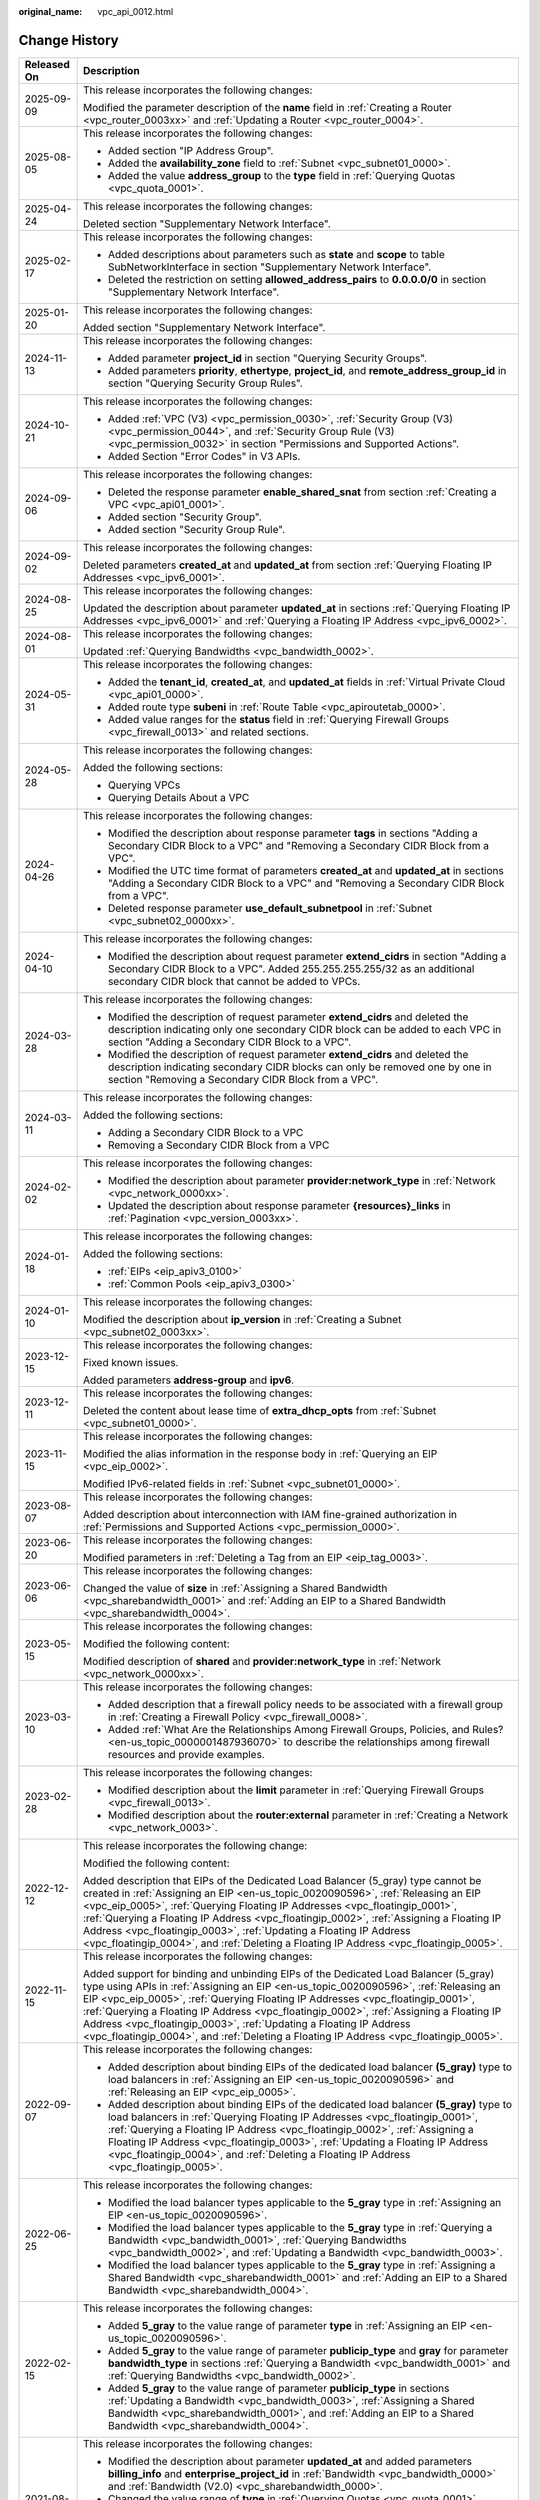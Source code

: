 :original_name: vpc_api_0012.html

.. _vpc_api_0012:

Change History
==============

+-----------------------------------+-------------------------------------------------------------------------------------------------------------------------------------------------------------------------------------------------------------------------------------------------------------------------------------------------------------------------------------------------------------------------------------------------------------------------------------------------------------------------------------------------------------------------+
| Released On                       | Description                                                                                                                                                                                                                                                                                                                                                                                                                                                                                                             |
+===================================+=========================================================================================================================================================================================================================================================================================================================================================================================================================================================================================================================+
| 2025-09-09                        | This release incorporates the following changes:                                                                                                                                                                                                                                                                                                                                                                                                                                                                        |
|                                   |                                                                                                                                                                                                                                                                                                                                                                                                                                                                                                                         |
|                                   | Modified the parameter description of the **name** field in :ref:`Creating a Router <vpc_router_0003xx>` and :ref:`Updating a Router <vpc_router_0004>`.                                                                                                                                                                                                                                                                                                                                                                |
+-----------------------------------+-------------------------------------------------------------------------------------------------------------------------------------------------------------------------------------------------------------------------------------------------------------------------------------------------------------------------------------------------------------------------------------------------------------------------------------------------------------------------------------------------------------------------+
| 2025-08-05                        | This release incorporates the following changes:                                                                                                                                                                                                                                                                                                                                                                                                                                                                        |
|                                   |                                                                                                                                                                                                                                                                                                                                                                                                                                                                                                                         |
|                                   | -  Added section "IP Address Group".                                                                                                                                                                                                                                                                                                                                                                                                                                                                                    |
|                                   | -  Added the **availability_zone** field to :ref:`Subnet <vpc_subnet01_0000>`.                                                                                                                                                                                                                                                                                                                                                                                                                                          |
|                                   | -  Added the value **address_group** to the **type** field in :ref:`Querying Quotas <vpc_quota_0001>`.                                                                                                                                                                                                                                                                                                                                                                                                                  |
+-----------------------------------+-------------------------------------------------------------------------------------------------------------------------------------------------------------------------------------------------------------------------------------------------------------------------------------------------------------------------------------------------------------------------------------------------------------------------------------------------------------------------------------------------------------------------+
| 2025-04-24                        | This release incorporates the following changes:                                                                                                                                                                                                                                                                                                                                                                                                                                                                        |
|                                   |                                                                                                                                                                                                                                                                                                                                                                                                                                                                                                                         |
|                                   | Deleted section "Supplementary Network Interface".                                                                                                                                                                                                                                                                                                                                                                                                                                                                      |
+-----------------------------------+-------------------------------------------------------------------------------------------------------------------------------------------------------------------------------------------------------------------------------------------------------------------------------------------------------------------------------------------------------------------------------------------------------------------------------------------------------------------------------------------------------------------------+
| 2025-02-17                        | This release incorporates the following changes:                                                                                                                                                                                                                                                                                                                                                                                                                                                                        |
|                                   |                                                                                                                                                                                                                                                                                                                                                                                                                                                                                                                         |
|                                   | -  Added descriptions about parameters such as **state** and **scope** to table SubNetworkInterface in section "Supplementary Network Interface".                                                                                                                                                                                                                                                                                                                                                                       |
|                                   | -  Deleted the restriction on setting **allowed_address_pairs** to **0.0.0.0/0** in section "Supplementary Network Interface".                                                                                                                                                                                                                                                                                                                                                                                          |
+-----------------------------------+-------------------------------------------------------------------------------------------------------------------------------------------------------------------------------------------------------------------------------------------------------------------------------------------------------------------------------------------------------------------------------------------------------------------------------------------------------------------------------------------------------------------------+
| 2025-01-20                        | This release incorporates the following changes:                                                                                                                                                                                                                                                                                                                                                                                                                                                                        |
|                                   |                                                                                                                                                                                                                                                                                                                                                                                                                                                                                                                         |
|                                   | Added section "Supplementary Network Interface".                                                                                                                                                                                                                                                                                                                                                                                                                                                                        |
+-----------------------------------+-------------------------------------------------------------------------------------------------------------------------------------------------------------------------------------------------------------------------------------------------------------------------------------------------------------------------------------------------------------------------------------------------------------------------------------------------------------------------------------------------------------------------+
| 2024-11-13                        | This release incorporates the following changes:                                                                                                                                                                                                                                                                                                                                                                                                                                                                        |
|                                   |                                                                                                                                                                                                                                                                                                                                                                                                                                                                                                                         |
|                                   | -  Added parameter **project_id** in section "Querying Security Groups".                                                                                                                                                                                                                                                                                                                                                                                                                                                |
|                                   | -  Added parameters **priority**, **ethertype**, **project_id**, and **remote_address_group_id** in section "Querying Security Group Rules".                                                                                                                                                                                                                                                                                                                                                                            |
+-----------------------------------+-------------------------------------------------------------------------------------------------------------------------------------------------------------------------------------------------------------------------------------------------------------------------------------------------------------------------------------------------------------------------------------------------------------------------------------------------------------------------------------------------------------------------+
| 2024-10-21                        | This release incorporates the following changes:                                                                                                                                                                                                                                                                                                                                                                                                                                                                        |
|                                   |                                                                                                                                                                                                                                                                                                                                                                                                                                                                                                                         |
|                                   | -  Added :ref:`VPC (V3) <vpc_permission_0030>`, :ref:`Security Group (V3) <vpc_permission_0044>`, and :ref:`Security Group Rule (V3) <vpc_permission_0032>` in section "Permissions and Supported Actions".                                                                                                                                                                                                                                                                                                             |
|                                   | -  Added Section "Error Codes" in V3 APIs.                                                                                                                                                                                                                                                                                                                                                                                                                                                                              |
+-----------------------------------+-------------------------------------------------------------------------------------------------------------------------------------------------------------------------------------------------------------------------------------------------------------------------------------------------------------------------------------------------------------------------------------------------------------------------------------------------------------------------------------------------------------------------+
| 2024-09-06                        | This release incorporates the following changes:                                                                                                                                                                                                                                                                                                                                                                                                                                                                        |
|                                   |                                                                                                                                                                                                                                                                                                                                                                                                                                                                                                                         |
|                                   | -  Deleted the response parameter **enable_shared_snat** from section :ref:`Creating a VPC <vpc_api01_0001>`.                                                                                                                                                                                                                                                                                                                                                                                                           |
|                                   | -  Added section "Security Group".                                                                                                                                                                                                                                                                                                                                                                                                                                                                                      |
|                                   | -  Added section "Security Group Rule".                                                                                                                                                                                                                                                                                                                                                                                                                                                                                 |
+-----------------------------------+-------------------------------------------------------------------------------------------------------------------------------------------------------------------------------------------------------------------------------------------------------------------------------------------------------------------------------------------------------------------------------------------------------------------------------------------------------------------------------------------------------------------------+
| 2024-09-02                        | This release incorporates the following changes:                                                                                                                                                                                                                                                                                                                                                                                                                                                                        |
|                                   |                                                                                                                                                                                                                                                                                                                                                                                                                                                                                                                         |
|                                   | Deleted parameters **created_at** and **updated_at** from section :ref:`Querying Floating IP Addresses <vpc_ipv6_0001>`.                                                                                                                                                                                                                                                                                                                                                                                                |
+-----------------------------------+-------------------------------------------------------------------------------------------------------------------------------------------------------------------------------------------------------------------------------------------------------------------------------------------------------------------------------------------------------------------------------------------------------------------------------------------------------------------------------------------------------------------------+
| 2024-08-25                        | This release incorporates the following changes:                                                                                                                                                                                                                                                                                                                                                                                                                                                                        |
|                                   |                                                                                                                                                                                                                                                                                                                                                                                                                                                                                                                         |
|                                   | Updated the description about parameter **updated_at** in sections :ref:`Querying Floating IP Addresses <vpc_ipv6_0001>` and :ref:`Querying a Floating IP Address <vpc_ipv6_0002>`.                                                                                                                                                                                                                                                                                                                                     |
+-----------------------------------+-------------------------------------------------------------------------------------------------------------------------------------------------------------------------------------------------------------------------------------------------------------------------------------------------------------------------------------------------------------------------------------------------------------------------------------------------------------------------------------------------------------------------+
| 2024-08-01                        | This release incorporates the following changes:                                                                                                                                                                                                                                                                                                                                                                                                                                                                        |
|                                   |                                                                                                                                                                                                                                                                                                                                                                                                                                                                                                                         |
|                                   | Updated :ref:`Querying Bandwidths <vpc_bandwidth_0002>`.                                                                                                                                                                                                                                                                                                                                                                                                                                                                |
+-----------------------------------+-------------------------------------------------------------------------------------------------------------------------------------------------------------------------------------------------------------------------------------------------------------------------------------------------------------------------------------------------------------------------------------------------------------------------------------------------------------------------------------------------------------------------+
| 2024-05-31                        | This release incorporates the following changes:                                                                                                                                                                                                                                                                                                                                                                                                                                                                        |
|                                   |                                                                                                                                                                                                                                                                                                                                                                                                                                                                                                                         |
|                                   | -  Added the **tenant_id**, **created_at**, and **updated_at** fields in :ref:`Virtual Private Cloud <vpc_api01_0000>`.                                                                                                                                                                                                                                                                                                                                                                                                 |
|                                   | -  Added route type **subeni** in :ref:`Route Table <vpc_apiroutetab_0000>`.                                                                                                                                                                                                                                                                                                                                                                                                                                            |
|                                   | -  Added value ranges for the **status** field in :ref:`Querying Firewall Groups <vpc_firewall_0013>` and related sections.                                                                                                                                                                                                                                                                                                                                                                                             |
+-----------------------------------+-------------------------------------------------------------------------------------------------------------------------------------------------------------------------------------------------------------------------------------------------------------------------------------------------------------------------------------------------------------------------------------------------------------------------------------------------------------------------------------------------------------------------+
| 2024-05-28                        | This release incorporates the following changes:                                                                                                                                                                                                                                                                                                                                                                                                                                                                        |
|                                   |                                                                                                                                                                                                                                                                                                                                                                                                                                                                                                                         |
|                                   | Added the following sections:                                                                                                                                                                                                                                                                                                                                                                                                                                                                                           |
|                                   |                                                                                                                                                                                                                                                                                                                                                                                                                                                                                                                         |
|                                   | -  Querying VPCs                                                                                                                                                                                                                                                                                                                                                                                                                                                                                                        |
|                                   | -  Querying Details About a VPC                                                                                                                                                                                                                                                                                                                                                                                                                                                                                         |
+-----------------------------------+-------------------------------------------------------------------------------------------------------------------------------------------------------------------------------------------------------------------------------------------------------------------------------------------------------------------------------------------------------------------------------------------------------------------------------------------------------------------------------------------------------------------------+
| 2024-04-26                        | This release incorporates the following changes:                                                                                                                                                                                                                                                                                                                                                                                                                                                                        |
|                                   |                                                                                                                                                                                                                                                                                                                                                                                                                                                                                                                         |
|                                   | -  Modified the description about response parameter **tags** in sections "Adding a Secondary CIDR Block to a VPC" and "Removing a Secondary CIDR Block from a VPC".                                                                                                                                                                                                                                                                                                                                                    |
|                                   | -  Modified the UTC time format of parameters **created_at** and **updated_at** in sections "Adding a Secondary CIDR Block to a VPC" and "Removing a Secondary CIDR Block from a VPC".                                                                                                                                                                                                                                                                                                                                  |
|                                   | -  Deleted response parameter **use_default_subnetpool** in :ref:`Subnet <vpc_subnet02_0000xx>`.                                                                                                                                                                                                                                                                                                                                                                                                                        |
+-----------------------------------+-------------------------------------------------------------------------------------------------------------------------------------------------------------------------------------------------------------------------------------------------------------------------------------------------------------------------------------------------------------------------------------------------------------------------------------------------------------------------------------------------------------------------+
| 2024-04-10                        | This release incorporates the following changes:                                                                                                                                                                                                                                                                                                                                                                                                                                                                        |
|                                   |                                                                                                                                                                                                                                                                                                                                                                                                                                                                                                                         |
|                                   | -  Modified the description about request parameter **extend_cidrs** in section "Adding a Secondary CIDR Block to a VPC". Added 255.255.255.255/32 as an additional secondary CIDR block that cannot be added to VPCs.                                                                                                                                                                                                                                                                                                  |
+-----------------------------------+-------------------------------------------------------------------------------------------------------------------------------------------------------------------------------------------------------------------------------------------------------------------------------------------------------------------------------------------------------------------------------------------------------------------------------------------------------------------------------------------------------------------------+
| 2024-03-28                        | This release incorporates the following changes:                                                                                                                                                                                                                                                                                                                                                                                                                                                                        |
|                                   |                                                                                                                                                                                                                                                                                                                                                                                                                                                                                                                         |
|                                   | -  Modified the description of request parameter **extend_cidrs** and deleted the description indicating only one secondary CIDR block can be added to each VPC in section "Adding a Secondary CIDR Block to a VPC".                                                                                                                                                                                                                                                                                                    |
|                                   | -  Modified the description of request parameter **extend_cidrs** and deleted the description indicating secondary CIDR blocks can only be removed one by one in section "Removing a Secondary CIDR Block from a VPC".                                                                                                                                                                                                                                                                                                  |
+-----------------------------------+-------------------------------------------------------------------------------------------------------------------------------------------------------------------------------------------------------------------------------------------------------------------------------------------------------------------------------------------------------------------------------------------------------------------------------------------------------------------------------------------------------------------------+
| 2024-03-11                        | This release incorporates the following changes:                                                                                                                                                                                                                                                                                                                                                                                                                                                                        |
|                                   |                                                                                                                                                                                                                                                                                                                                                                                                                                                                                                                         |
|                                   | Added the following sections:                                                                                                                                                                                                                                                                                                                                                                                                                                                                                           |
|                                   |                                                                                                                                                                                                                                                                                                                                                                                                                                                                                                                         |
|                                   | -  Adding a Secondary CIDR Block to a VPC                                                                                                                                                                                                                                                                                                                                                                                                                                                                               |
|                                   | -  Removing a Secondary CIDR Block from a VPC                                                                                                                                                                                                                                                                                                                                                                                                                                                                           |
+-----------------------------------+-------------------------------------------------------------------------------------------------------------------------------------------------------------------------------------------------------------------------------------------------------------------------------------------------------------------------------------------------------------------------------------------------------------------------------------------------------------------------------------------------------------------------+
| 2024-02-02                        | This release incorporates the following changes:                                                                                                                                                                                                                                                                                                                                                                                                                                                                        |
|                                   |                                                                                                                                                                                                                                                                                                                                                                                                                                                                                                                         |
|                                   | -  Modified the description about parameter **provider:network_type** in :ref:`Network <vpc_network_0000xx>`.                                                                                                                                                                                                                                                                                                                                                                                                           |
|                                   | -  Updated the description about response parameter **{resources}_links** in :ref:`Pagination <vpc_version_0003xx>`.                                                                                                                                                                                                                                                                                                                                                                                                    |
+-----------------------------------+-------------------------------------------------------------------------------------------------------------------------------------------------------------------------------------------------------------------------------------------------------------------------------------------------------------------------------------------------------------------------------------------------------------------------------------------------------------------------------------------------------------------------+
| 2024-01-18                        | This release incorporates the following changes:                                                                                                                                                                                                                                                                                                                                                                                                                                                                        |
|                                   |                                                                                                                                                                                                                                                                                                                                                                                                                                                                                                                         |
|                                   | Added the following sections:                                                                                                                                                                                                                                                                                                                                                                                                                                                                                           |
|                                   |                                                                                                                                                                                                                                                                                                                                                                                                                                                                                                                         |
|                                   | -  :ref:`EIPs <eip_apiv3_0100>`                                                                                                                                                                                                                                                                                                                                                                                                                                                                                         |
|                                   | -  :ref:`Common Pools <eip_apiv3_0300>`                                                                                                                                                                                                                                                                                                                                                                                                                                                                                 |
+-----------------------------------+-------------------------------------------------------------------------------------------------------------------------------------------------------------------------------------------------------------------------------------------------------------------------------------------------------------------------------------------------------------------------------------------------------------------------------------------------------------------------------------------------------------------------+
| 2024-01-10                        | This release incorporates the following changes:                                                                                                                                                                                                                                                                                                                                                                                                                                                                        |
|                                   |                                                                                                                                                                                                                                                                                                                                                                                                                                                                                                                         |
|                                   | Modified the description about **ip_version** in :ref:`Creating a Subnet <vpc_subnet02_0003xx>`.                                                                                                                                                                                                                                                                                                                                                                                                                        |
+-----------------------------------+-------------------------------------------------------------------------------------------------------------------------------------------------------------------------------------------------------------------------------------------------------------------------------------------------------------------------------------------------------------------------------------------------------------------------------------------------------------------------------------------------------------------------+
| 2023-12-15                        | This release incorporates the following changes:                                                                                                                                                                                                                                                                                                                                                                                                                                                                        |
|                                   |                                                                                                                                                                                                                                                                                                                                                                                                                                                                                                                         |
|                                   | Fixed known issues.                                                                                                                                                                                                                                                                                                                                                                                                                                                                                                     |
|                                   |                                                                                                                                                                                                                                                                                                                                                                                                                                                                                                                         |
|                                   | Added parameters **address-group** and **ipv6**.                                                                                                                                                                                                                                                                                                                                                                                                                                                                        |
+-----------------------------------+-------------------------------------------------------------------------------------------------------------------------------------------------------------------------------------------------------------------------------------------------------------------------------------------------------------------------------------------------------------------------------------------------------------------------------------------------------------------------------------------------------------------------+
| 2023-12-11                        | This release incorporates the following changes:                                                                                                                                                                                                                                                                                                                                                                                                                                                                        |
|                                   |                                                                                                                                                                                                                                                                                                                                                                                                                                                                                                                         |
|                                   | Deleted the content about lease time of **extra_dhcp_opts** from :ref:`Subnet <vpc_subnet01_0000>`.                                                                                                                                                                                                                                                                                                                                                                                                                     |
+-----------------------------------+-------------------------------------------------------------------------------------------------------------------------------------------------------------------------------------------------------------------------------------------------------------------------------------------------------------------------------------------------------------------------------------------------------------------------------------------------------------------------------------------------------------------------+
| 2023-11-15                        | This release incorporates the following changes:                                                                                                                                                                                                                                                                                                                                                                                                                                                                        |
|                                   |                                                                                                                                                                                                                                                                                                                                                                                                                                                                                                                         |
|                                   | Modified the alias information in the response body in :ref:`Querying an EIP <vpc_eip_0002>`.                                                                                                                                                                                                                                                                                                                                                                                                                           |
|                                   |                                                                                                                                                                                                                                                                                                                                                                                                                                                                                                                         |
|                                   | Modified IPv6-related fields in :ref:`Subnet <vpc_subnet01_0000>`.                                                                                                                                                                                                                                                                                                                                                                                                                                                      |
+-----------------------------------+-------------------------------------------------------------------------------------------------------------------------------------------------------------------------------------------------------------------------------------------------------------------------------------------------------------------------------------------------------------------------------------------------------------------------------------------------------------------------------------------------------------------------+
| 2023-08-07                        | This release incorporates the following changes:                                                                                                                                                                                                                                                                                                                                                                                                                                                                        |
|                                   |                                                                                                                                                                                                                                                                                                                                                                                                                                                                                                                         |
|                                   | Added description about interconnection with IAM fine-grained authorization in :ref:`Permissions and Supported Actions <vpc_permission_0000>`.                                                                                                                                                                                                                                                                                                                                                                          |
+-----------------------------------+-------------------------------------------------------------------------------------------------------------------------------------------------------------------------------------------------------------------------------------------------------------------------------------------------------------------------------------------------------------------------------------------------------------------------------------------------------------------------------------------------------------------------+
| 2023-06-20                        | This release incorporates the following changes:                                                                                                                                                                                                                                                                                                                                                                                                                                                                        |
|                                   |                                                                                                                                                                                                                                                                                                                                                                                                                                                                                                                         |
|                                   | Modified parameters in :ref:`Deleting a Tag from an EIP <eip_tag_0003>`.                                                                                                                                                                                                                                                                                                                                                                                                                                                |
+-----------------------------------+-------------------------------------------------------------------------------------------------------------------------------------------------------------------------------------------------------------------------------------------------------------------------------------------------------------------------------------------------------------------------------------------------------------------------------------------------------------------------------------------------------------------------+
| 2023-06-06                        | This release incorporates the following changes:                                                                                                                                                                                                                                                                                                                                                                                                                                                                        |
|                                   |                                                                                                                                                                                                                                                                                                                                                                                                                                                                                                                         |
|                                   | Changed the value of **size** in :ref:`Assigning a Shared Bandwidth <vpc_sharebandwidth_0001>` and :ref:`Adding an EIP to a Shared Bandwidth <vpc_sharebandwidth_0004>`.                                                                                                                                                                                                                                                                                                                                                |
+-----------------------------------+-------------------------------------------------------------------------------------------------------------------------------------------------------------------------------------------------------------------------------------------------------------------------------------------------------------------------------------------------------------------------------------------------------------------------------------------------------------------------------------------------------------------------+
| 2023-05-15                        | This release incorporates the following changes:                                                                                                                                                                                                                                                                                                                                                                                                                                                                        |
|                                   |                                                                                                                                                                                                                                                                                                                                                                                                                                                                                                                         |
|                                   | Modified the following content:                                                                                                                                                                                                                                                                                                                                                                                                                                                                                         |
|                                   |                                                                                                                                                                                                                                                                                                                                                                                                                                                                                                                         |
|                                   | Modified description of **shared** and **provider:network_type** in :ref:`Network <vpc_network_0000xx>`.                                                                                                                                                                                                                                                                                                                                                                                                                |
+-----------------------------------+-------------------------------------------------------------------------------------------------------------------------------------------------------------------------------------------------------------------------------------------------------------------------------------------------------------------------------------------------------------------------------------------------------------------------------------------------------------------------------------------------------------------------+
| 2023-03-10                        | This release incorporates the following changes:                                                                                                                                                                                                                                                                                                                                                                                                                                                                        |
|                                   |                                                                                                                                                                                                                                                                                                                                                                                                                                                                                                                         |
|                                   | -  Added description that a firewall policy needs to be associated with a firewall group in :ref:`Creating a Firewall Policy <vpc_firewall_0008>`.                                                                                                                                                                                                                                                                                                                                                                      |
|                                   | -  Added :ref:`What Are the Relationships Among Firewall Groups, Policies, and Rules? <en-us_topic_0000001487936070>` to describe the relationships among firewall resources and provide examples.                                                                                                                                                                                                                                                                                                                      |
+-----------------------------------+-------------------------------------------------------------------------------------------------------------------------------------------------------------------------------------------------------------------------------------------------------------------------------------------------------------------------------------------------------------------------------------------------------------------------------------------------------------------------------------------------------------------------+
| 2023-02-28                        | This release incorporates the following changes:                                                                                                                                                                                                                                                                                                                                                                                                                                                                        |
|                                   |                                                                                                                                                                                                                                                                                                                                                                                                                                                                                                                         |
|                                   | -  Modified description about the **limit** parameter in :ref:`Querying Firewall Groups <vpc_firewall_0013>`.                                                                                                                                                                                                                                                                                                                                                                                                           |
|                                   | -  Modified description about the **router:external** parameter in :ref:`Creating a Network <vpc_network_0003>`.                                                                                                                                                                                                                                                                                                                                                                                                        |
+-----------------------------------+-------------------------------------------------------------------------------------------------------------------------------------------------------------------------------------------------------------------------------------------------------------------------------------------------------------------------------------------------------------------------------------------------------------------------------------------------------------------------------------------------------------------------+
| 2022-12-12                        | This release incorporates the following change:                                                                                                                                                                                                                                                                                                                                                                                                                                                                         |
|                                   |                                                                                                                                                                                                                                                                                                                                                                                                                                                                                                                         |
|                                   | Modified the following content:                                                                                                                                                                                                                                                                                                                                                                                                                                                                                         |
|                                   |                                                                                                                                                                                                                                                                                                                                                                                                                                                                                                                         |
|                                   | Added description that EIPs of the Dedicated Load Balancer (5_gray) type cannot be created in :ref:`Assigning an EIP <en-us_topic_0020090596>`, :ref:`Releasing an EIP <vpc_eip_0005>`, :ref:`Querying Floating IP Addresses <vpc_floatingip_0001>`, :ref:`Querying a Floating IP Address <vpc_floatingip_0002>`, :ref:`Assigning a Floating IP Address <vpc_floatingip_0003>`, :ref:`Updating a Floating IP Address <vpc_floatingip_0004>`, and :ref:`Deleting a Floating IP Address <vpc_floatingip_0005>`.           |
+-----------------------------------+-------------------------------------------------------------------------------------------------------------------------------------------------------------------------------------------------------------------------------------------------------------------------------------------------------------------------------------------------------------------------------------------------------------------------------------------------------------------------------------------------------------------------+
| 2022-11-15                        | This release incorporates the following changes:                                                                                                                                                                                                                                                                                                                                                                                                                                                                        |
|                                   |                                                                                                                                                                                                                                                                                                                                                                                                                                                                                                                         |
|                                   | Added support for binding and unbinding EIPs of the Dedicated Load Balancer (5_gray) type using APIs in :ref:`Assigning an EIP <en-us_topic_0020090596>`, :ref:`Releasing an EIP <vpc_eip_0005>`, :ref:`Querying Floating IP Addresses <vpc_floatingip_0001>`, :ref:`Querying a Floating IP Address <vpc_floatingip_0002>`, :ref:`Assigning a Floating IP Address <vpc_floatingip_0003>`, :ref:`Updating a Floating IP Address <vpc_floatingip_0004>`, and :ref:`Deleting a Floating IP Address <vpc_floatingip_0005>`. |
+-----------------------------------+-------------------------------------------------------------------------------------------------------------------------------------------------------------------------------------------------------------------------------------------------------------------------------------------------------------------------------------------------------------------------------------------------------------------------------------------------------------------------------------------------------------------------+
| 2022-09-07                        | This release incorporates the following changes:                                                                                                                                                                                                                                                                                                                                                                                                                                                                        |
|                                   |                                                                                                                                                                                                                                                                                                                                                                                                                                                                                                                         |
|                                   | -  Added description about binding EIPs of the dedicated load balancer **(5_gray)** type to load balancers in :ref:`Assigning an EIP <en-us_topic_0020090596>` and :ref:`Releasing an EIP <vpc_eip_0005>`.                                                                                                                                                                                                                                                                                                              |
|                                   | -  Added description about binding EIPs of the dedicated load balancer **(5_gray)** type to load balancers in :ref:`Querying Floating IP Addresses <vpc_floatingip_0001>`, :ref:`Querying a Floating IP Address <vpc_floatingip_0002>`, :ref:`Assigning a Floating IP Address <vpc_floatingip_0003>`, :ref:`Updating a Floating IP Address <vpc_floatingip_0004>`, and :ref:`Deleting a Floating IP Address <vpc_floatingip_0005>`.                                                                                     |
+-----------------------------------+-------------------------------------------------------------------------------------------------------------------------------------------------------------------------------------------------------------------------------------------------------------------------------------------------------------------------------------------------------------------------------------------------------------------------------------------------------------------------------------------------------------------------+
| 2022-06-25                        | This release incorporates the following changes:                                                                                                                                                                                                                                                                                                                                                                                                                                                                        |
|                                   |                                                                                                                                                                                                                                                                                                                                                                                                                                                                                                                         |
|                                   | -  Modified the load balancer types applicable to the **5_gray** type in :ref:`Assigning an EIP <en-us_topic_0020090596>`.                                                                                                                                                                                                                                                                                                                                                                                              |
|                                   | -  Modified the load balancer types applicable to the **5_gray** type in :ref:`Querying a Bandwidth <vpc_bandwidth_0001>`, :ref:`Querying Bandwidths <vpc_bandwidth_0002>`, and :ref:`Updating a Bandwidth <vpc_bandwidth_0003>`.                                                                                                                                                                                                                                                                                       |
|                                   | -  Modified the load balancer types applicable to the **5_gray** type in :ref:`Assigning a Shared Bandwidth <vpc_sharebandwidth_0001>` and :ref:`Adding an EIP to a Shared Bandwidth <vpc_sharebandwidth_0004>`.                                                                                                                                                                                                                                                                                                        |
+-----------------------------------+-------------------------------------------------------------------------------------------------------------------------------------------------------------------------------------------------------------------------------------------------------------------------------------------------------------------------------------------------------------------------------------------------------------------------------------------------------------------------------------------------------------------------+
| 2022-02-15                        | This release incorporates the following changes:                                                                                                                                                                                                                                                                                                                                                                                                                                                                        |
|                                   |                                                                                                                                                                                                                                                                                                                                                                                                                                                                                                                         |
|                                   | -  Added **5_gray** to the value range of parameter **type** in :ref:`Assigning an EIP <en-us_topic_0020090596>`.                                                                                                                                                                                                                                                                                                                                                                                                       |
|                                   | -  Added **5_gray** to the value range of parameter **publicip_type** and **gray** for parameter **bandwidth_type** in sections :ref:`Querying a Bandwidth <vpc_bandwidth_0001>` and :ref:`Querying Bandwidths <vpc_bandwidth_0002>`.                                                                                                                                                                                                                                                                                   |
|                                   | -  Added **5_gray** to the value range of parameter **publicip_type** in sections :ref:`Updating a Bandwidth <vpc_bandwidth_0003>`, :ref:`Assigning a Shared Bandwidth <vpc_sharebandwidth_0001>`, and :ref:`Adding an EIP to a Shared Bandwidth <vpc_sharebandwidth_0004>`.                                                                                                                                                                                                                                            |
+-----------------------------------+-------------------------------------------------------------------------------------------------------------------------------------------------------------------------------------------------------------------------------------------------------------------------------------------------------------------------------------------------------------------------------------------------------------------------------------------------------------------------------------------------------------------------+
| 2021-08-25                        | This release incorporates the following changes:                                                                                                                                                                                                                                                                                                                                                                                                                                                                        |
|                                   |                                                                                                                                                                                                                                                                                                                                                                                                                                                                                                                         |
|                                   | -  Modified the description about parameter **updated_at** and added parameters **billing_info** and **enterprise_project_id** in :ref:`Bandwidth <vpc_bandwidth_0000>` and :ref:`Bandwidth (V2.0) <vpc_sharebandwidth_0000>`.                                                                                                                                                                                                                                                                                          |
|                                   | -  Changed the value range of **type** in :ref:`Querying Quotas <vpc_quota_0001>`.                                                                                                                                                                                                                                                                                                                                                                                                                                      |
|                                   | -  Added parameter **remote_address_group_id** to sections :ref:`Security Group <vpc_sg01_0000>` and :ref:`Security Group <vpc_sg02_0000xx>`.                                                                                                                                                                                                                                                                                                                                                                           |
|                                   | -  Deleted parameters **ipv6_address_mode** and **ipv6_ra_mode** from :ref:`Subnet <vpc_subnet02_0000xx>`.                                                                                                                                                                                                                                                                                                                                                                                                              |
|                                   | -  Added parameter **enterprise_project_id** to section :ref:`EIP <vpc_eip_0000>`.                                                                                                                                                                                                                                                                                                                                                                                                                                      |
+-----------------------------------+-------------------------------------------------------------------------------------------------------------------------------------------------------------------------------------------------------------------------------------------------------------------------------------------------------------------------------------------------------------------------------------------------------------------------------------------------------------------------------------------------------------------------+
| 2021-06-22                        | This release incorporates the following changes:                                                                                                                                                                                                                                                                                                                                                                                                                                                                        |
|                                   |                                                                                                                                                                                                                                                                                                                                                                                                                                                                                                                         |
|                                   | -  Changed the value range of the **size** parameter to 1 Mbit/s to 1000 Mbit/s in :ref:`Querying Bandwidths <vpc_bandwidth_0002>`, :ref:`Updating a Bandwidth <vpc_bandwidth_0003>`, and :ref:`Removing an EIP from a Shared Bandwidth <vpc_sharebandwidth_0005>`.                                                                                                                                                                                                                                                     |
|                                   | -  Changed the value range of the **size** parameter to 5 Mbit/s to 1000 Mbit/s in :ref:`Assigning a Shared Bandwidth <vpc_sharebandwidth_0001>` and :ref:`Adding an EIP to a Shared Bandwidth <vpc_sharebandwidth_0004>`.                                                                                                                                                                                                                                                                                              |
|                                   | -  Updated response examples in sections :ref:`Querying a Bandwidth <vpc_bandwidth_0001>`, :ref:`Querying Bandwidths <vpc_bandwidth_0002>`, :ref:`Updating a Bandwidth <vpc_bandwidth_0003>`, :ref:`Assigning a Shared Bandwidth <vpc_sharebandwidth_0001>`, and :ref:`Adding an EIP to a Shared Bandwidth <vpc_sharebandwidth_0004>`.                                                                                                                                                                                  |
|                                   | -  Changed the parameter of **binding:vif_details** to **primary_interface** in sections :ref:`Querying Ports <vpc_port02_0001>`, :ref:`Querying a Port <vpc_port02_0002>`, :ref:`Creating a Port <vpc_port02_0003xx>`, and :ref:`Updating a Port <vpc_port02_0004>`.                                                                                                                                                                                                                                                   |
+-----------------------------------+-------------------------------------------------------------------------------------------------------------------------------------------------------------------------------------------------------------------------------------------------------------------------------------------------------------------------------------------------------------------------------------------------------------------------------------------------------------------------------------------------------------------------+
| 2021-05-25                        | This release incorporates the following changes:                                                                                                                                                                                                                                                                                                                                                                                                                                                                        |
|                                   |                                                                                                                                                                                                                                                                                                                                                                                                                                                                                                                         |
|                                   | -  Added parameter **id** to the **bandwidth** field in section :ref:`Assigning an EIP <en-us_topic_0020090596>`.                                                                                                                                                                                                                                                                                                                                                                                                       |
|                                   | -  Added parameter **ip_version** to sections :ref:`EIP <vpc_eip_0000>`, :ref:`Bandwidth <vpc_bandwidth_0000>`, and :ref:`Bandwidth (V2.0) <vpc_sharebandwidth_0000>`.                                                                                                                                                                                                                                                                                                                                                  |
|                                   | -  Added parameter **bandwidth_name** to section :ref:`EIP <vpc_eip_0000>`.                                                                                                                                                                                                                                                                                                                                                                                                                                             |
|                                   | -  Added parameters **created_at**, **updated_at**, **enable_bandwidth_rules**, **rule_quota**, and **bandwidth_rules** in sections :ref:`Bandwidth <vpc_bandwidth_0000>` and :ref:`Assigning a Shared Bandwidth <vpc_sharebandwidth_0001>`.                                                                                                                                                                                                                                                                            |
|                                   | -  Added value **share** to the value range of parameter **bandwidth_type** in section :ref:`Bandwidth <vpc_bandwidth_0000>`.                                                                                                                                                                                                                                                                                                                                                                                           |
+-----------------------------------+-------------------------------------------------------------------------------------------------------------------------------------------------------------------------------------------------------------------------------------------------------------------------------------------------------------------------------------------------------------------------------------------------------------------------------------------------------------------------------------------------------------------------+
| 2021-05-10                        | This release incorporates the following changes:                                                                                                                                                                                                                                                                                                                                                                                                                                                                        |
|                                   |                                                                                                                                                                                                                                                                                                                                                                                                                                                                                                                         |
|                                   | -  Added description that the IP addresses reserved by the system cannot be obtained using APIs in :ref:`Querying Private IP Address Details <vpc_privateip_0002>`.                                                                                                                                                                                                                                                                                                                                                     |
|                                   | -  Moved :ref:`Error Codes <vpc_api_0003>` and :ref:`Status Codes <vpc_api_0002>` to :ref:`Appendix <vpc_api_0007>`.                                                                                                                                                                                                                                                                                                                                                                                                    |
|                                   | -  Added a value for the **type** parameter of the **publicip** field in section :ref:`EIP <vpc_eip_0000>` and :ref:`Bandwidth <vpc_bandwidth_0000>`.                                                                                                                                                                                                                                                                                                                                                                   |
|                                   | -  Added **WHOLE** to the value range of parameter **share_type** in section :ref:`Bandwidth <vpc_bandwidth_0000>`.                                                                                                                                                                                                                                                                                                                                                                                                     |
+-----------------------------------+-------------------------------------------------------------------------------------------------------------------------------------------------------------------------------------------------------------------------------------------------------------------------------------------------------------------------------------------------------------------------------------------------------------------------------------------------------------------------------------------------------------------------+
| 2020-12-16                        | This release incorporates the following changes:                                                                                                                                                                                                                                                                                                                                                                                                                                                                        |
|                                   |                                                                                                                                                                                                                                                                                                                                                                                                                                                                                                                         |
|                                   | -  Modified the value range of **cidr** in section :ref:`Virtual Private Cloud <vpc_api01_0000>`.                                                                                                                                                                                                                                                                                                                                                                                                                       |
|                                   | -  Changed the maximum number of tags in sections :ref:`Querying VPCs by Tag <vpc_tag_0005>` and :ref:`Querying Subnets by Tag <subnet_tag_0005>`.                                                                                                                                                                                                                                                                                                                                                                      |
|                                   | -  Added fields **port_security_enabled**, **dns_name**, and **dns_assignment** to section :ref:`Port <vpc_port02_0000xx>`.                                                                                                                                                                                                                                                                                                                                                                                             |
+-----------------------------------+-------------------------------------------------------------------------------------------------------------------------------------------------------------------------------------------------------------------------------------------------------------------------------------------------------------------------------------------------------------------------------------------------------------------------------------------------------------------------------------------------------------------------+
| 2020-06-30                        | This release incorporates the following changes:                                                                                                                                                                                                                                                                                                                                                                                                                                                                        |
|                                   |                                                                                                                                                                                                                                                                                                                                                                                                                                                                                                                         |
|                                   | -  Added the **routes** field in section :ref:`Updating a VPC <vpc_api01_0004>`.                                                                                                                                                                                                                                                                                                                                                                                                                                        |
|                                   | -  Added field **index_enabled** in section :ref:`VPC Flow Log <vpc_flow_0000>`.                                                                                                                                                                                                                                                                                                                                                                                                                                        |
|                                   | -  Modified URI parameters in sections :ref:`Querying Security Group Rule Details <vpc_sg01_0006>` and :ref:`Deleting a Security Group Rule <vpc_sg01_0008>`.                                                                                                                                                                                                                                                                                                                                                           |
|                                   | -  Modified description of the **tenant_id** field in section :ref:`Creating a VPC Peering Connection <vpc_peering_0003>`.                                                                                                                                                                                                                                                                                                                                                                                              |
|                                   | -  Modified the **network_ip_availability** parameter type in section :ref:`Querying IP Address Usage on a Specified Network <vpc_natworkip_0001>`.                                                                                                                                                                                                                                                                                                                                                                     |
|                                   | -  Modified the **networks** parameter type in section :ref:`Querying Networks <vpc_network_0001xx>`.                                                                                                                                                                                                                                                                                                                                                                                                                   |
|                                   | -  Added response parameter **project_id** in sections :ref:`Adding an Interface to a Router <vpc_router_0006>` and :ref:`Removing an Interface from a Router <vpc_router_0007>`.                                                                                                                                                                                                                                                                                                                                       |
|                                   | -  Added the **device_owner** field in section :ref:`Creating a Port <vpc_port02_0003xx>`.                                                                                                                                                                                                                                                                                                                                                                                                                              |
|                                   | -  Added information about whether the **allow_address_pair** and **extra_dhcp_opt** fields are mandatory in section :ref:`Updating a Port <vpc_port02_0004>`.                                                                                                                                                                                                                                                                                                                                                          |
|                                   | -  Added or modified the **ports_links**, **binding:profile**, and **binding:vif_details** fields in section :ref:`Port <vpc_port02_0000xx>`.                                                                                                                                                                                                                                                                                                                                                                           |
|                                   | -  Added the **networks_links** field in section :ref:`Network <vpc_network_0000xx>`.                                                                                                                                                                                                                                                                                                                                                                                                                                   |
|                                   | -  Added the **subnets_links** field in section :ref:`Subnet <vpc_subnet02_0000xx>`.                                                                                                                                                                                                                                                                                                                                                                                                                                    |
|                                   | -  Added the **routers_links** field in section :ref:`Router <vpc_router_0000xx>`.                                                                                                                                                                                                                                                                                                                                                                                                                                      |
|                                   | -  Added or modified the **firewall_rules_links** and **firewall_policies** fields in section :ref:`Firewall <vpc_firewall_0000xx>`.                                                                                                                                                                                                                                                                                                                                                                                    |
|                                   | -  Modified the URI in sections :ref:`Querying a Security Group Rule <vpc_sg02_0007>` and :ref:`Deleting a Security Group Rule <vpc_sg02_0009xx>`.                                                                                                                                                                                                                                                                                                                                                                      |
|                                   | -  Added the **tenant_id** field in sections :ref:`Creating a Security Group <vpc_sg01_0001>` and :ref:`Querying Security Group Rule Details <vpc_sg01_0006>`.                                                                                                                                                                                                                                                                                                                                                          |
|                                   | -  Added the **peerings_link** object in section :ref:`Querying VPC Peering Connections <vpc_peering_0001>`.                                                                                                                                                                                                                                                                                                                                                                                                            |
|                                   | -  Added the **routes_link** object in section :ref:`Querying VPC Routes <vpc_route_0001>`.                                                                                                                                                                                                                                                                                                                                                                                                                             |
|                                   | -  Added the **fixed_ip** field in section :ref:`Creating a Port <vpc_port02_0003xx>`.                                                                                                                                                                                                                                                                                                                                                                                                                                  |
|                                   | -  Added the **firewall_policies_link** object in section :ref:`Querying Firewall Policies <vpc_firewall_0006>`.                                                                                                                                                                                                                                                                                                                                                                                                        |
|                                   | -  Added the **project_id** field in sections :ref:`Inserting a Firewall Rule <vpc_firewall_0011>` and :ref:`Removing a Firewall Rule <vpc_firewall_0012xx>`.                                                                                                                                                                                                                                                                                                                                                           |
|                                   | -  Added the **created_at** and **updated_at** fields in sections :ref:`Querying Firewall Groups <vpc_firewall_0013>`, :ref:`Querying a Firewall Group <vpc_firewall_0014>`, :ref:`Creating a Firewall Group <vpc_firewall_0015>`, and :ref:`Updating a Firewall Group <vpc_firewall_0016>`.                                                                                                                                                                                                                            |
|                                   | -  Added the **firewall_groups_link** object in section :ref:`Querying Firewall Groups <vpc_firewall_0013>`.                                                                                                                                                                                                                                                                                                                                                                                                            |
|                                   | -  Changed the position of the section :ref:`Permissions and Supported Actions <vpc_permission_0000>` and adjusted the table.                                                                                                                                                                                                                                                                                                                                                                                           |
+-----------------------------------+-------------------------------------------------------------------------------------------------------------------------------------------------------------------------------------------------------------------------------------------------------------------------------------------------------------------------------------------------------------------------------------------------------------------------------------------------------------------------------------------------------------------------+
| 2020-04-13                        | This release incorporates the following changes:                                                                                                                                                                                                                                                                                                                                                                                                                                                                        |
|                                   |                                                                                                                                                                                                                                                                                                                                                                                                                                                                                                                         |
|                                   | -  Modified description of parameters in the **security_group_rule** field in section :ref:`Adding a Security Group Rule <vpc_sg01_0005>`.                                                                                                                                                                                                                                                                                                                                                                              |
|                                   | -  Added URI parameter description in :ref:`Port <vpc_port02_0000xx>`, :ref:`Network <vpc_network_0000xx>`, :ref:`Querying Subnets <vpc_subnet02_0001xx>`, :ref:`Querying Routers <vpc_router_0001>`, :ref:`Firewall <vpc_firewall_0000xx>`, and :ref:`Security Group <vpc_sg02_0000xx>`.                                                                                                                                                                                                                               |
|                                   | -  Added description of discarding **vpc_id** in section :ref:`Creating a Security Group <vpc_sg01_0001>`.                                                                                                                                                                                                                                                                                                                                                                                                              |
+-----------------------------------+-------------------------------------------------------------------------------------------------------------------------------------------------------------------------------------------------------------------------------------------------------------------------------------------------------------------------------------------------------------------------------------------------------------------------------------------------------------------------------------------------------------------------+
| 2020-03-20                        | This release incorporates the following changes:                                                                                                                                                                                                                                                                                                                                                                                                                                                                        |
|                                   |                                                                                                                                                                                                                                                                                                                                                                                                                                                                                                                         |
|                                   | Added the value of **5_mailbgp** for parameters **type** and **publicip_type**                                                                                                                                                                                                                                                                                                                                                                                                                                          |
|                                   |                                                                                                                                                                                                                                                                                                                                                                                                                                                                                                                         |
|                                   | in sections :ref:`Assigning an EIP <en-us_topic_0020090596>`, :ref:`Bandwidth <vpc_bandwidth_0000>`, and :ref:`Bandwidth (V2.0) <vpc_sharebandwidth_0000>`.                                                                                                                                                                                                                                                                                                                                                             |
+-----------------------------------+-------------------------------------------------------------------------------------------------------------------------------------------------------------------------------------------------------------------------------------------------------------------------------------------------------------------------------------------------------------------------------------------------------------------------------------------------------------------------------------------------------------------------+
| 2020-02-25                        | This release incorporates the following changes:                                                                                                                                                                                                                                                                                                                                                                                                                                                                        |
|                                   |                                                                                                                                                                                                                                                                                                                                                                                                                                                                                                                         |
|                                   | -  Added section :ref:`Bandwidth (V2.0) <vpc_sharebandwidth_0000>`.                                                                                                                                                                                                                                                                                                                                                                                                                                                     |
|                                   | -  Added :ref:`Bandwidth (V2) <vpc_permission_0018>` in section :ref:`Permissions and Supported Actions <vpc_permission_0000>`.                                                                                                                                                                                                                                                                                                                                                                                         |
+-----------------------------------+-------------------------------------------------------------------------------------------------------------------------------------------------------------------------------------------------------------------------------------------------------------------------------------------------------------------------------------------------------------------------------------------------------------------------------------------------------------------------------------------------------------------------+
| 2019-09-10                        | This release incorporates the following changes:                                                                                                                                                                                                                                                                                                                                                                                                                                                                        |
|                                   |                                                                                                                                                                                                                                                                                                                                                                                                                                                                                                                         |
|                                   | -  Added APIs described in section :ref:`VPC Flow Log <vpc_flow_0000>` and VPC flow log error codes to section :ref:`Error Codes <vpc_api_0003>`.                                                                                                                                                                                                                                                                                                                                                                       |
|                                   | -  Modified the description of the **charge_mode** field and its value in the response example in :ref:`Bandwidth <vpc_bandwidth_0000>`.                                                                                                                                                                                                                                                                                                                                                                                |
+-----------------------------------+-------------------------------------------------------------------------------------------------------------------------------------------------------------------------------------------------------------------------------------------------------------------------------------------------------------------------------------------------------------------------------------------------------------------------------------------------------------------------------------------------------------------------+
| 2018-11-30                        | This release incorporates the following changes:                                                                                                                                                                                                                                                                                                                                                                                                                                                                        |
|                                   |                                                                                                                                                                                                                                                                                                                                                                                                                                                                                                                         |
|                                   | -  Added the **extra_dhcp_opts** field in sections :ref:`Creating a Subnet <vpc_subnet01_0001>`, :ref:`Querying Subnet Details <vpc_subnet01_0002>`, :ref:`Querying Subnets <vpc_subnet01_0003>`, and :ref:`Updating Subnet Information <vpc_subnet01_0004>`.                                                                                                                                                                                                                                                           |
+-----------------------------------+-------------------------------------------------------------------------------------------------------------------------------------------------------------------------------------------------------------------------------------------------------------------------------------------------------------------------------------------------------------------------------------------------------------------------------------------------------------------------------------------------------------------------+
| 2018-10-22                        | This release incorporates the following changes:                                                                                                                                                                                                                                                                                                                                                                                                                                                                        |
|                                   |                                                                                                                                                                                                                                                                                                                                                                                                                                                                                                                         |
|                                   | -  Added sections :ref:`VPC APIs (V1/V2) <vpc_api_0000>` and :ref:`Native OpenStack Neutron APIs (V2.0) <vpc_open_0000>` and categorized VPC APIs and native OpenStack APIs.                                                                                                                                                                                                                                                                                                                                            |
|                                   | -  Deleted description about the **Reject** rule from section :ref:`Updating a Firewall Rule <vpc_firewall_0004>`.                                                                                                                                                                                                                                                                                                                                                                                                      |
|                                   | -  Added the **project_id**, **created_at**, and **updated_at** fields to and modified the example request and response in sections :ref:`Port <vpc_port02_0000xx>`, :ref:`Network <vpc_network_0000xx>`, :ref:`Subnet <vpc_subnet02_0000xx>`, :ref:`Router <vpc_router_0000xx>`, :ref:`Floating IP Address <vpc_floatingip_0000>`, :ref:`Firewall <vpc_firewall_0000xx>`, and :ref:`Security Group <vpc_sg02_0000xx>`.                                                                                                 |
|                                   | -  Modified the API format to ensure consistency.                                                                                                                                                                                                                                                                                                                                                                                                                                                                       |
|                                   | -  Modified description about the **tenant_id** and **project_id** fields to ensure consistency.                                                                                                                                                                                                                                                                                                                                                                                                                        |
|                                   | -  Added section :ref:`VPC Peering Connection <vpc_permission_0005>` under **API Permissions**.                                                                                                                                                                                                                                                                                                                                                                                                                         |
+-----------------------------------+-------------------------------------------------------------------------------------------------------------------------------------------------------------------------------------------------------------------------------------------------------------------------------------------------------------------------------------------------------------------------------------------------------------------------------------------------------------------------------------------------------------------------+
| 2018-10-12                        | This release incorporates the following changes:                                                                                                                                                                                                                                                                                                                                                                                                                                                                        |
|                                   |                                                                                                                                                                                                                                                                                                                                                                                                                                                                                                                         |
|                                   | -  Added section :ref:`Querying a Specified API Version <vpc_version_0002>`.                                                                                                                                                                                                                                                                                                                                                                                                                                            |
+-----------------------------------+-------------------------------------------------------------------------------------------------------------------------------------------------------------------------------------------------------------------------------------------------------------------------------------------------------------------------------------------------------------------------------------------------------------------------------------------------------------------------------------------------------------------------+
| 2018-09-04                        | This release incorporates the following changes:                                                                                                                                                                                                                                                                                                                                                                                                                                                                        |
|                                   |                                                                                                                                                                                                                                                                                                                                                                                                                                                                                                                         |
|                                   | -  Modified the response example in section :ref:`Associating Multiple NIC Ports to or Disassociating Them from a Security Group at a Time <vpc_sg01_0009>`.                                                                                                                                                                                                                                                                                                                                                            |
|                                   | -  Added error messages for associating multiple NIC ports to or disassociating them from a security group at a time in section :ref:`Error Codes <vpc_api_0003>`.                                                                                                                                                                                                                                                                                                                                                      |
+-----------------------------------+-------------------------------------------------------------------------------------------------------------------------------------------------------------------------------------------------------------------------------------------------------------------------------------------------------------------------------------------------------------------------------------------------------------------------------------------------------------------------------------------------------------------------+
| 2018-08-30                        | This release incorporates the following changes:                                                                                                                                                                                                                                                                                                                                                                                                                                                                        |
|                                   |                                                                                                                                                                                                                                                                                                                                                                                                                                                                                                                         |
|                                   | -  Added section :ref:`Associating Multiple NIC Ports to or Disassociating Them from a Security Group at a Time <vpc_sg01_0009>`.                                                                                                                                                                                                                                                                                                                                                                                       |
+-----------------------------------+-------------------------------------------------------------------------------------------------------------------------------------------------------------------------------------------------------------------------------------------------------------------------------------------------------------------------------------------------------------------------------------------------------------------------------------------------------------------------------------------------------------------------+
| 2018-07-30                        | This release incorporates the following changes:                                                                                                                                                                                                                                                                                                                                                                                                                                                                        |
|                                   |                                                                                                                                                                                                                                                                                                                                                                                                                                                                                                                         |
|                                   | -  Added section :ref:`Permissions and Supported Actions <vpc_permission_0000>`.                                                                                                                                                                                                                                                                                                                                                                                                                                        |
|                                   | -  Deleted sections related to VPNs. An independent VPN API reference will be provided.                                                                                                                                                                                                                                                                                                                                                                                                                                 |
+-----------------------------------+-------------------------------------------------------------------------------------------------------------------------------------------------------------------------------------------------------------------------------------------------------------------------------------------------------------------------------------------------------------------------------------------------------------------------------------------------------------------------------------------------------------------------+
| 2018-06-11                        | This release incorporates the following changes:                                                                                                                                                                                                                                                                                                                                                                                                                                                                        |
|                                   |                                                                                                                                                                                                                                                                                                                                                                                                                                                                                                                         |
|                                   | -  Modified VPC tagging description in section :ref:`Querying VPC Tags in a Specified Project <vpc_tag_0006>`.                                                                                                                                                                                                                                                                                                                                                                                                          |
|                                   | -  Modified subnet tagging description in section :ref:`Querying Subnet Tags in a Specified Project <subnet_tag_0006>`.                                                                                                                                                                                                                                                                                                                                                                                                 |
|                                   | -  Modified EIP tagging description in section :ref:`Querying EIP Tags in a Specified Project <eip_tag_0006>`.                                                                                                                                                                                                                                                                                                                                                                                                          |
+-----------------------------------+-------------------------------------------------------------------------------------------------------------------------------------------------------------------------------------------------------------------------------------------------------------------------------------------------------------------------------------------------------------------------------------------------------------------------------------------------------------------------------------------------------------------------+
| 2018-04-28                        | This release incorporates the following changes:                                                                                                                                                                                                                                                                                                                                                                                                                                                                        |
|                                   |                                                                                                                                                                                                                                                                                                                                                                                                                                                                                                                         |
|                                   | -  Opened APIs described in section :ref:`Floating IP Address (IPv6) <vpc_ipv6_0000>`.                                                                                                                                                                                                                                                                                                                                                                                                                                  |
+-----------------------------------+-------------------------------------------------------------------------------------------------------------------------------------------------------------------------------------------------------------------------------------------------------------------------------------------------------------------------------------------------------------------------------------------------------------------------------------------------------------------------------------------------------------------------+
| 2018-03-30                        | This release incorporates the following changes:                                                                                                                                                                                                                                                                                                                                                                                                                                                                        |
|                                   |                                                                                                                                                                                                                                                                                                                                                                                                                                                                                                                         |
|                                   | -  Added section :ref:`Querying API Versions <vpc_version_0001>`.                                                                                                                                                                                                                                                                                                                                                                                                                                                       |
|                                   | -  Modified the content in section :ref:`VPC Tag Management <vpc_tag_0000>`.                                                                                                                                                                                                                                                                                                                                                                                                                                            |
|                                   | -  Added section :ref:`Subnet Tag Management <subnet_tag_0000>`.                                                                                                                                                                                                                                                                                                                                                                                                                                                        |
|                                   | -  Added section :ref:`EIP Tag Management <eip_tag_0000>`.                                                                                                                                                                                                                                                                                                                                                                                                                                                              |
|                                   | -  Added metrics **Upstream Traffic** and **Downstream Traffic** in section :ref:`VPC Monitoring Metrics <vpc_api_0010>`.                                                                                                                                                                                                                                                                                                                                                                                               |
|                                   | -  Modified the content in section :ref:`API Usage Guidelines <en-us_topic_0050065465>`.                                                                                                                                                                                                                                                                                                                                                                                                                                |
+-----------------------------------+-------------------------------------------------------------------------------------------------------------------------------------------------------------------------------------------------------------------------------------------------------------------------------------------------------------------------------------------------------------------------------------------------------------------------------------------------------------------------------------------------------------------------+
| 2018-02-28                        | This release incorporates the following changes:                                                                                                                                                                                                                                                                                                                                                                                                                                                                        |
|                                   |                                                                                                                                                                                                                                                                                                                                                                                                                                                                                                                         |
|                                   | -  Modified the URI and description in the API format in section :ref:`Querying VPC Peering Connections <vpc_peering_0001>`.                                                                                                                                                                                                                                                                                                                                                                                            |
|                                   | -  Modified the URI and description in the API format in section :ref:`Querying VPC Routes <vpc_route_0001>`.                                                                                                                                                                                                                                                                                                                                                                                                           |
|                                   | -  Modified the response parameters and parameter examples in section :ref:`Accepting a VPC Peering Connection <vpc_peering_0004>`.                                                                                                                                                                                                                                                                                                                                                                                     |
|                                   | -  Modified the response parameters and parameter examples in section :ref:`Refusing a VPC Peering Connection <vpc_peering_0005>`.                                                                                                                                                                                                                                                                                                                                                                                      |
|                                   | -  Provided the address for downloading the sample code in section **Sample Code**.                                                                                                                                                                                                                                                                                                                                                                                                                                     |
+-----------------------------------+-------------------------------------------------------------------------------------------------------------------------------------------------------------------------------------------------------------------------------------------------------------------------------------------------------------------------------------------------------------------------------------------------------------------------------------------------------------------------------------------------------------------------+
| 2018-02-14                        | This release incorporates the following changes:                                                                                                                                                                                                                                                                                                                                                                                                                                                                        |
|                                   |                                                                                                                                                                                                                                                                                                                                                                                                                                                                                                                         |
|                                   | -  Modified the title of section **VPN (Native OpenStack API)**.                                                                                                                                                                                                                                                                                                                                                                                                                                                        |
|                                   | -  Linked the error codes in subsections of **VPN (Native OpenStack API)** to **Error Codes**.                                                                                                                                                                                                                                                                                                                                                                                                                          |
|                                   | -  Linked the error codes in subsection :ref:`Subnet Pool <vpc_subnetpools_0000>` to :ref:`Status Codes <vpc_api_0002>`.                                                                                                                                                                                                                                                                                                                                                                                                |
|                                   | -  Linked the error codes in the tag management sections.                                                                                                                                                                                                                                                                                                                                                                                                                                                               |
|                                   | -  Adjusted the sequence of subsections under :ref:`Subnet Pool <vpc_subnetpools_0000>`.                                                                                                                                                                                                                                                                                                                                                                                                                                |
|                                   | -  Modified the description of parameters **share_type** and **charge_mode** in the **bandwidth** field in section :ref:`Assigning an EIP <en-us_topic_0020090596>`.                                                                                                                                                                                                                                                                                                                                                    |
|                                   | -  Added the example request in section **Creating a VPN Service**.                                                                                                                                                                                                                                                                                                                                                                                                                                                     |
|                                   | -  Added the example request and example response in section **Querying VPN Endpoint Groups**.                                                                                                                                                                                                                                                                                                                                                                                                                          |
|                                   | -  Added the example request in section **Querying Details About a VPN Service**.                                                                                                                                                                                                                                                                                                                                                                                                                                       |
|                                   | -  Modified the example response in section **Deleting an IKE Policy**.                                                                                                                                                                                                                                                                                                                                                                                                                                                 |
|                                   | -  Added the example request in section **Deleting a VPN Service**.                                                                                                                                                                                                                                                                                                                                                                                                                                                     |
|                                   | -  Added the example request in section **Querying Details About an IKE Policy**.                                                                                                                                                                                                                                                                                                                                                                                                                                       |
|                                   | -  Added the example response in section **Querying Details About a VPN Endpoint Group**.                                                                                                                                                                                                                                                                                                                                                                                                                               |
|                                   | -  Added the example response in section **Querying Details About a VPN Service**.                                                                                                                                                                                                                                                                                                                                                                                                                                      |
|                                   | -  Added the example response in section **Updating an IPsec Policy**.                                                                                                                                                                                                                                                                                                                                                                                                                                                  |
|                                   | -  Added the example response in section **Updating a VPN Service**.                                                                                                                                                                                                                                                                                                                                                                                                                                                    |
|                                   | -  Modified the example request and example response in section **Updating an IPsec VPN Connection**.                                                                                                                                                                                                                                                                                                                                                                                                                   |
+-----------------------------------+-------------------------------------------------------------------------------------------------------------------------------------------------------------------------------------------------------------------------------------------------------------------------------------------------------------------------------------------------------------------------------------------------------------------------------------------------------------------------------------------------------------------------+
| 2018-01-30                        | This release incorporates the following changes:                                                                                                                                                                                                                                                                                                                                                                                                                                                                        |
|                                   |                                                                                                                                                                                                                                                                                                                                                                                                                                                                                                                         |
|                                   | -  Deleted the section **Port**.                                                                                                                                                                                                                                                                                                                                                                                                                                                                                        |
|                                   | -  Added section **VPN (Native OpenStack API)**.                                                                                                                                                                                                                                                                                                                                                                                                                                                                        |
|                                   | -  Added section **Subnet Pool (Native OpenStack API)**.                                                                                                                                                                                                                                                                                                                                                                                                                                                                |
|                                   | -  Added parameters **dns_name** and **dns_domain** in the floating IP address object table in section **Floating IP Address (Native OpenStack API)**.                                                                                                                                                                                                                                                                                                                                                                  |
|                                   | -  Added parameters **dns_name** and **dns_assignment** in the **port object** table in section **Port (Native OpenStack API)** > **Overview**.                                                                                                                                                                                                                                                                                                                                                                         |
|                                   | -  Added the parameter **dns_domain** in the **network object** table in section **Network (Native OpenStack API)** > **Overview**.                                                                                                                                                                                                                                                                                                                                                                                     |
+-----------------------------------+-------------------------------------------------------------------------------------------------------------------------------------------------------------------------------------------------------------------------------------------------------------------------------------------------------------------------------------------------------------------------------------------------------------------------------------------------------------------------------------------------------------------------+
| 2017-11-30                        | This release incorporates the following changes:                                                                                                                                                                                                                                                                                                                                                                                                                                                                        |
|                                   |                                                                                                                                                                                                                                                                                                                                                                                                                                                                                                                         |
|                                   | -  Added parameter **port_security_enable** in section **Creating a Subnet**.                                                                                                                                                                                                                                                                                                                                                                                                                                           |
|                                   | -  Modified the **port_id** parameter description in the **publicip** fields in section **Binding or Unbinding an EIP** under **Elastic IP Address**.                                                                                                                                                                                                                                                                                                                                                                   |
|                                   | -  Updated the **device_owner** parameter description in the **port object** table in section **Port (Native OpenStack API)** > **Overview**.                                                                                                                                                                                                                                                                                                                                                                           |
|                                   | -  Added the **min** parameter to the **resources** field in the response in section **Querying Quotas**.                                                                                                                                                                                                                                                                                                                                                                                                               |
+-----------------------------------+-------------------------------------------------------------------------------------------------------------------------------------------------------------------------------------------------------------------------------------------------------------------------------------------------------------------------------------------------------------------------------------------------------------------------------------------------------------------------------------------------------------------------+
| 2017-09-30                        | This release incorporates the following changes:                                                                                                                                                                                                                                                                                                                                                                                                                                                                        |
|                                   |                                                                                                                                                                                                                                                                                                                                                                                                                                                                                                                         |
|                                   | -  Deleted the **ip_version** field from the **floatingip** object, request parameter, and response parameter in section **Floating IP Address (Native OpenStack API)**.                                                                                                                                                                                                                                                                                                                                                |
|                                   | -  Added section **VPC Peering Connection**.                                                                                                                                                                                                                                                                                                                                                                                                                                                                            |
|                                   | -  Added section **VPC Route**.                                                                                                                                                                                                                                                                                                                                                                                                                                                                                         |
|                                   | -  Added a filter field to the URI of the APIs in sections **Querying Ports** and **Querying VPC Routes**.                                                                                                                                                                                                                                                                                                                                                                                                              |
+-----------------------------------+-------------------------------------------------------------------------------------------------------------------------------------------------------------------------------------------------------------------------------------------------------------------------------------------------------------------------------------------------------------------------------------------------------------------------------------------------------------------------------------------------------------------------+
| 2017-08-30                        | This release incorporates the following changes:                                                                                                                                                                                                                                                                                                                                                                                                                                                                        |
|                                   |                                                                                                                                                                                                                                                                                                                                                                                                                                                                                                                         |
|                                   | Updated description in section **Updating a Network** under **Network (Native OpenStack API)**.                                                                                                                                                                                                                                                                                                                                                                                                                         |
|                                   |                                                                                                                                                                                                                                                                                                                                                                                                                                                                                                                         |
|                                   | -  Added section **Elastic IP Address V2.0 (Extended OpenStack API)**.                                                                                                                                                                                                                                                                                                                                                                                                                                                  |
|                                   | -  Deleted the **ip_version** field from the **floatingip** object, request parameter, and response parameter in section **Floating IP Address (Native OpenStack API)**.                                                                                                                                                                                                                                                                                                                                                |
+-----------------------------------+-------------------------------------------------------------------------------------------------------------------------------------------------------------------------------------------------------------------------------------------------------------------------------------------------------------------------------------------------------------------------------------------------------------------------------------------------------------------------------------------------------------------------+
| 2017-07-30                        | This release incorporates the following changes:                                                                                                                                                                                                                                                                                                                                                                                                                                                                        |
|                                   |                                                                                                                                                                                                                                                                                                                                                                                                                                                                                                                         |
|                                   | -  Changed the allowed maximum subnet mask value to 28 for CIDR blocks in the **subnet** object in section **Overview** under **Subnet (Native OpenStack API)**.                                                                                                                                                                                                                                                                                                                                                        |
+-----------------------------------+-------------------------------------------------------------------------------------------------------------------------------------------------------------------------------------------------------------------------------------------------------------------------------------------------------------------------------------------------------------------------------------------------------------------------------------------------------------------------------------------------------------------------+
| 2017-06-30                        | This release incorporates the following changes:                                                                                                                                                                                                                                                                                                                                                                                                                                                                        |
|                                   |                                                                                                                                                                                                                                                                                                                                                                                                                                                                                                                         |
|                                   | -  Changed the **CRUD** value of parameter **router_id** to **R** for the **Floating IP address** object in section **Overview** under **Floating IP Address (Native OpenStack API)**.                                                                                                                                                                                                                                                                                                                                  |
+-----------------------------------+-------------------------------------------------------------------------------------------------------------------------------------------------------------------------------------------------------------------------------------------------------------------------------------------------------------------------------------------------------------------------------------------------------------------------------------------------------------------------------------------------------------------------+
| 2017-05-30                        | Added the following sections:                                                                                                                                                                                                                                                                                                                                                                                                                                                                                           |
|                                   |                                                                                                                                                                                                                                                                                                                                                                                                                                                                                                                         |
|                                   | -  Network (Native OpenStack API)                                                                                                                                                                                                                                                                                                                                                                                                                                                                                       |
|                                   | -  Router (Native OpenStack API)                                                                                                                                                                                                                                                                                                                                                                                                                                                                                        |
|                                   | -  Floating IP Address (Native OpenStack API)                                                                                                                                                                                                                                                                                                                                                                                                                                                                           |
|                                   | -  firewall (Native OpenStack API)                                                                                                                                                                                                                                                                                                                                                                                                                                                                                      |
|                                   | -  Security Group (Native OpenStack API)                                                                                                                                                                                                                                                                                                                                                                                                                                                                                |
|                                   | -  Modified the request URI in section **Security Group**.                                                                                                                                                                                                                                                                                                                                                                                                                                                              |
+-----------------------------------+-------------------------------------------------------------------------------------------------------------------------------------------------------------------------------------------------------------------------------------------------------------------------------------------------------------------------------------------------------------------------------------------------------------------------------------------------------------------------------------------------------------------------+
| 2017-04-28                        | This release incorporates the following changes:                                                                                                                                                                                                                                                                                                                                                                                                                                                                        |
|                                   |                                                                                                                                                                                                                                                                                                                                                                                                                                                                                                                         |
|                                   | -  Added monitoring metrics **up_stream** and **down_stream**.                                                                                                                                                                                                                                                                                                                                                                                                                                                          |
|                                   | -  Added field **dnsList** for APIs used to create a subnet, query a subnet, query subnets, and update a subnet.                                                                                                                                                                                                                                                                                                                                                                                                        |
|                                   | -  Changed the bandwidth size value to 1 Mbit/s to 500 Mbit/s in sections **Elastic IP Address** and **Bandwidth**.                                                                                                                                                                                                                                                                                                                                                                                                     |
+-----------------------------------+-------------------------------------------------------------------------------------------------------------------------------------------------------------------------------------------------------------------------------------------------------------------------------------------------------------------------------------------------------------------------------------------------------------------------------------------------------------------------------------------------------------------------+
| 2016-10-29                        | This release incorporates the following changes:                                                                                                                                                                                                                                                                                                                                                                                                                                                                        |
|                                   |                                                                                                                                                                                                                                                                                                                                                                                                                                                                                                                         |
|                                   | -  Added the **ip_address** field to enable users to obtain a specified EIP.                                                                                                                                                                                                                                                                                                                                                                                                                                            |
+-----------------------------------+-------------------------------------------------------------------------------------------------------------------------------------------------------------------------------------------------------------------------------------------------------------------------------------------------------------------------------------------------------------------------------------------------------------------------------------------------------------------------------------------------------------------------+
| 2016-06-02                        | This release incorporates the following changes:                                                                                                                                                                                                                                                                                                                                                                                                                                                                        |
|                                   |                                                                                                                                                                                                                                                                                                                                                                                                                                                                                                                         |
|                                   | Changed the **ethertype** field for adding a security group rule to an optional field.                                                                                                                                                                                                                                                                                                                                                                                                                                  |
+-----------------------------------+-------------------------------------------------------------------------------------------------------------------------------------------------------------------------------------------------------------------------------------------------------------------------------------------------------------------------------------------------------------------------------------------------------------------------------------------------------------------------------------------------------------------------+
| 2016-04-14                        | This release incorporates the following changes:                                                                                                                                                                                                                                                                                                                                                                                                                                                                        |
|                                   |                                                                                                                                                                                                                                                                                                                                                                                                                                                                                                                         |
|                                   | -  Modified the URL parameter description in section **Service Usage**.                                                                                                                                                                                                                                                                                                                                                                                                                                                 |
|                                   | -  Modified the procedure for making API calls for token authentication.                                                                                                                                                                                                                                                                                                                                                                                                                                                |
+-----------------------------------+-------------------------------------------------------------------------------------------------------------------------------------------------------------------------------------------------------------------------------------------------------------------------------------------------------------------------------------------------------------------------------------------------------------------------------------------------------------------------------------------------------------------------+
| 2016-03-09                        | This issue is the first official release.                                                                                                                                                                                                                                                                                                                                                                                                                                                                               |
+-----------------------------------+-------------------------------------------------------------------------------------------------------------------------------------------------------------------------------------------------------------------------------------------------------------------------------------------------------------------------------------------------------------------------------------------------------------------------------------------------------------------------------------------------------------------------+

